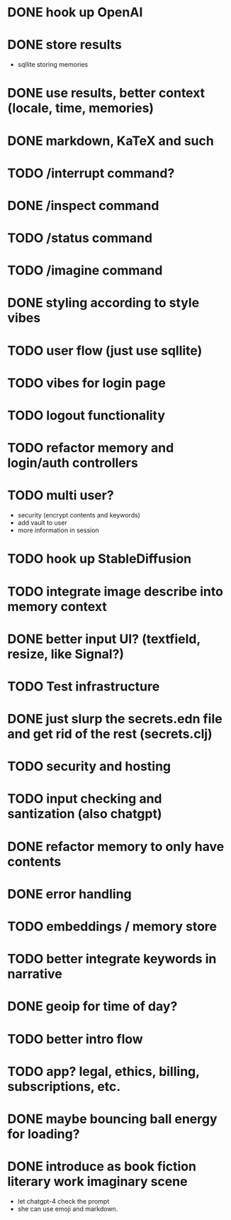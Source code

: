 * DONE hook up OpenAI
* DONE store results
- sqllite storing memories
* DONE use results, better context (locale, time, memories)
* DONE markdown, KaTeX and such
* TODO /interrupt command?
* DONE /inspect command
* TODO /status command
* TODO /imagine command
* DONE styling according to style vibes
* TODO user flow (just use sqllite)
* TODO vibes for login page
* TODO logout functionality
* TODO refactor memory and login/auth controllers
* TODO multi user?
- security (encrypt contents and keywords)
- add vault to user
- more information in session
* TODO hook up StableDiffusion
* TODO integrate image describe into memory context
* DONE better input UI? (textfield, resize, like Signal?)
* TODO Test infrastructure
* DONE just slurp the secrets.edn file and get rid of the rest (secrets.clj)
* TODO security and hosting
* TODO input checking and santization (also chatgpt)
* DONE refactor memory to only have contents
* DONE error handling
* TODO embeddings / memory store
* TODO better integrate keywords in narrative
* DONE geoip for time of day?
* TODO better intro flow
* TODO app? legal, ethics, billing, subscriptions, etc.
* DONE maybe bouncing ball energy for loading?
* DONE introduce as book fiction literary work imaginary scene
- let chatgpt-4 check the prompt
- she can use emoji and markdown.
